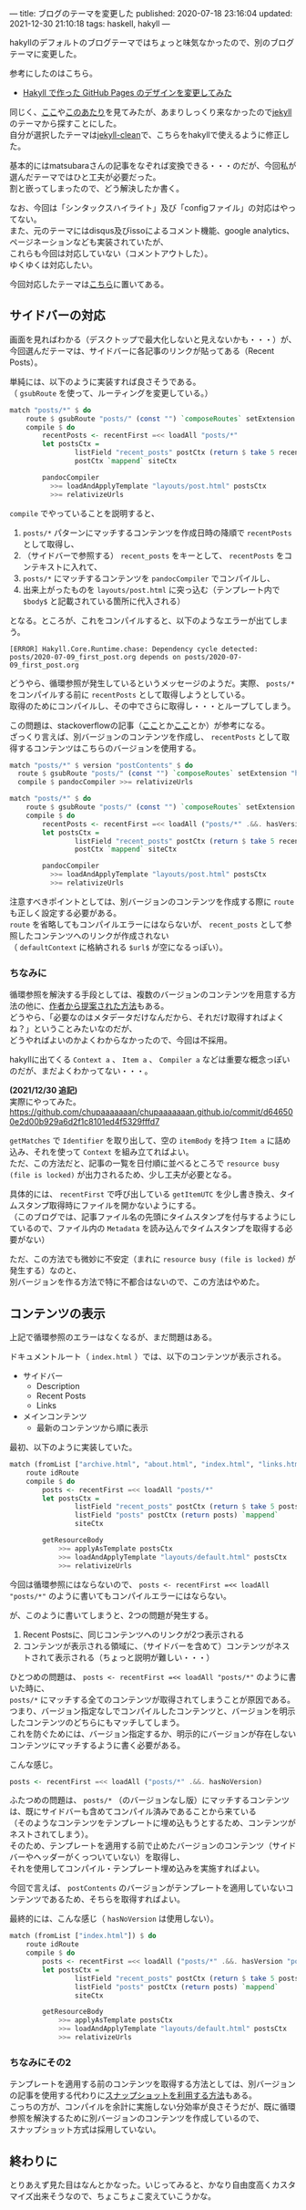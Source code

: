 ---
title: ブログのテーマを変更した
published: 2020-07-18 23:16:04
updated: 2021-12-30 21:10:18
tags: haskell, hakyll
---
#+OPTIONS: ^:{}
#+OPTIONS: \n:t

  hakyllのデフォルトのブログテーマではちょっと味気なかったので、別のブログテーマに変更した。

  参考にしたのはこちら。

  - [[https://matsubara0507.github.io/posts/2016-10-24-changed-design.html][Hakyll で作った GitHub Pages のデザインを変更してみた]]

  同じく、[[http://katychuang.com/hakyll-cssgarden/gallery/][ここ]]や[[https://jaspervdj.be/hakyll/examples.html][このあたり]]を見てみたが、あまりしっくり来なかったので[[http://jekyllthemes.org/][jekyll]]のテーマから探すことにした。
  自分が選択したテーマは[[http://jekyllthemes.org/themes/jekyll-clean/][jekyll-clean]]で、こちらをhakyllで使えるように修正した。

  基本的にはmatsubaraさんの記事をなぞれば変換できる・・・のだが、今回私が選んだテーマではひと工夫が必要だった。
  割と嵌ってしまったので、どう解決したか書く。

  なお、今回は「シンタックスハイライト」及び「configファイル」の対応はやってない。
  また、元のテーマにはdisqus及びissoによるコメント機能、google analytics、ページネーションなども実装されていたが、
  これらも今回は対応していない（コメントアウトした）。
  ゆくゆくは対応したい。

  今回対応したテーマは[[https://github.com/chupaaaaaaan/chupaaaaaaan.github.io][こちら]]に置いてある。

@@html:<!--more-->@@

** サイドバーの対応
   画面を見ればわかる（デスクトップで最大化しないと見えないかも・・・）が、今回選んだテーマは、サイドバーに各記事のリンクが貼ってある（Recent Posts）。

   単純には、以下のように実装すれば良さそうである。
   （ ~gsubRoute~ を使って、ルーティングを変更している。）

   #+BEGIN_SRC haskell
     match "posts/*" $ do
         route $ gsubRoute "posts/" (const "") `composeRoutes` setExtension "html"
         compile $ do
             recentPosts <- recentFirst =<< loadAll "posts/*"
             let postsCtx =
                     listField "recent_posts" postCtx (return $ take 5 recentPosts) `mappend`
                     postCtx `mappend` siteCtx

             pandocCompiler
               >>= loadAndApplyTemplate "layouts/post.html" postsCtx
               >>= relativizeUrls
   #+END_SRC

   ~compile~ でやっていることを説明すると、

   1. ~posts/*~ パターンにマッチするコンテンツを作成日時の降順で ~recentPosts~ として取得し、
   2. （サイドバーで参照する） ~recent_posts~ をキーとして、 ~recentPosts~ をコンテキストに入れて、
   3. ~posts/*~ にマッチするコンテンツを ~pandocCompiler~ でコンパイルし、
   4. 出来上がったものを ~layouts/post.html~ に突っ込む（テンプレート内で ~$body$~ と記載されている箇所に代入される）


   となる。ところが、これをコンパイルすると、以下のようなエラーが出てしまう。
   #+BEGIN_SRC 
   [ERROR] Hakyll.Core.Runtime.chase: Dependency cycle detected: posts/2020-07-09_first_post.org depends on posts/2020-07-09_first_post.org
   #+END_SRC

   どうやら、循環参照が発生しているというメッセージのようだ。実際、 ~posts/*~ をコンパイルする前に ~recentPosts~ として取得しようとしている。
   取得のためにコンパイルし、その中でさらに取得し・・・とループしてしまう。

   この問題は、stackoverflowの記事（[[https://stackoverflow.com/questions/35645525/hakyll-says-dependency-cycle-detected][ここ]]とか[[https://stackoverflow.com/questions/47067851/how-do-i-avoid-a-dependency-cycle-when-generating-a-list-of-recent-posts-on-post][ここ]]とか）が参考になる。
   ざっくり言えば、別バージョンのコンテンツを作成し、 ~recentPosts~ として取得するコンテンツはこちらのバージョンを使用する。

   #+BEGIN_SRC haskell
     match "posts/*" $ version "postContents" $ do
       route $ gsubRoute "posts/" (const "") `composeRoutes` setExtension "html"
       compile $ pandocCompiler >>= relativizeUrls

     match "posts/*" $ do
         route $ gsubRoute "posts/" (const "") `composeRoutes` setExtension "html"
         compile $ do
             recentPosts <- recentFirst =<< loadAll ("posts/*" .&&. hasVersion "postContents")
             let postsCtx =
                     listField "recent_posts" postCtx (return $ take 5 recentPosts) `mappend`
                     postCtx `mappend` siteCtx

             pandocCompiler
               >>= loadAndApplyTemplate "layouts/post.html" postsCtx
               >>= relativizeUrls
   #+END_SRC

   注意すべきポイントとしては、別バージョンのコンテンツを作成する際に ~route~ も正しく設定する必要がある。
   ~route~ を省略してもコンパイルエラーにはならないが、 ~recent_posts~ として参照したコンテンツへのリンクが作成されない
   （ ~defaultContext~ に格納される ~$url$~ が空になるっぽい）。

*** ちなみに
    循環参照を解決する手段としては、複数のバージョンのコンテンツを用意する方法の他に、[[https://groups.google.com/g/hakyll/c/F2j7iztwKEc/m/axLNmksqCAAJ?pli=1][作者から提案された方法]]もある。
    どうやら、「必要なのはメタデータだけなんだから、それだけ取得すればよくね？」ということみたいなのだが、
    どうやればよいのかよくわからなかったので、今回は不採用。

    hakyllに出てくる ~Context a~ 、 ~Item a~ 、 ~Compiler a~ などは重要な概念っぽいのだが、まだよくわかってない・・・。

    *(2021/12/30 追記)*
    実際にやってみた。
    https://github.com/chupaaaaaaan/chupaaaaaaan.github.io/commit/d646500e2d00b929a6d2f1c8101ed4f5329fffd7

    ~getMatches~ で ~Identifier~ を取り出して、空の ~itemBody~ を持つ ~Item a~ に詰め込み、それを使って ~Context~ を組み立てればよい。
    ただ、この方法だと、記事の一覧を日付順に並べるところで ~resource busy (file is locked)~ が出力されるため、少し工夫が必要となる。

    具体的には、 ~recentFirst~ で呼び出している ~getItemUTC~ を少し書き換え、タイムスタンプ取得時にファイルを開かないようにする。
    （このブログでは、記事ファイル名の先頭にタイムスタンプを付与するようにしているので、ファイル内の ~Metadata~ を読み込んでタイムスタンプを取得する必要がない）

    ただ、この方法でも微妙に不安定（まれに ~resource busy (file is locked)~ が発生する）なのと、
    別バージョンを作る方法で特に不都合はないので、この方法はやめた。
    

** コンテンツの表示
   上記で循環参照のエラーはなくなるが、まだ問題はある。

   ドキュメントルート（ ~index.html~ ）では、以下のコンテンツが表示される。

   - サイドバー
     - Description
     - Recent Posts
     - Links

   - メインコンテンツ
     - 最新のコンテンツから順に表示


   最初、以下のように実装していた。

   #+BEGIN_SRC haskell
     match (fromList ["archive.html", "about.html", "index.html", "links.html"]) $ do
         route idRoute
         compile $ do
             posts <- recentFirst =<< loadAll "posts/*"
             let postsCtx =
                     listField "recent_posts" postCtx (return $ take 5 posts) `mappend`
                     listField "posts" postCtx (return posts) `mappend`
                     siteCtx

             getResourceBody
                 >>= applyAsTemplate postsCtx
                 >>= loadAndApplyTemplate "layouts/default.html" postsCtx
                 >>= relativizeUrls
   #+END_SRC

   今回は循環参照にはならないので、 ~posts <- recentFirst =<< loadAll "posts/*"~ のように書いてもコンパイルエラーにはならない。

   が、このように書いてしまうと、2つの問題が発生する。

   1. Recent Postsに、同じコンテンツへのリンクが2つ表示される
   2. コンテンツが表示される領域に、（サイドバーを含めて）コンテンツがネストされて表示される（ちょっと説明が難しい・・・）


   ひとつめの問題は、 ~posts <- recentFirst =<< loadAll "posts/*"~ のように書いた時に、
   ~posts/*~ にマッチする全てのコンテンツが取得されてしまうことが原因である。
   つまり、バージョン指定なしでコンパイルしたコンテンツと、バージョンを明示したコンテンツのどちらにもマッチしてしまう。
   これを防ぐためには、バージョン指定するか、明示的にバージョンが存在しないコンテンツにマッチするように書く必要がある。

   こんな感じ。

   #+BEGIN_SRC haskell
   posts <- recentFirst =<< loadAll ("posts/*" .&&. hasNoVersion)
   #+END_SRC

   ふたつめの問題は、 ~posts/*~ （のバージョンなし版）にマッチするコンテンツは、既にサイドバーも含めてコンパイル済みであることから来ている
   （そのようなコンテンツをテンプレートに埋め込もうとするため、コンテンツがネストされてしまう）。
   そのため、テンプレートを適用する前で止めたバージョンのコンテンツ（サイドバーやヘッダーがくっついていない）を取得し、
   それを使用してコンパイル・テンプレート埋め込みを実施すればよい。

   今回で言えば、 ~postContents~ のバージョンがテンプレートを適用していないコンテンツであるため、そちらを取得すればよい。

   最終的には、こんな感じ（ ~hasNoVersion~ は使用しない）。

   #+BEGIN_SRC haskell
     match (fromList ["index.html"]) $ do
         route idRoute
         compile $ do
             posts <- recentFirst =<< loadAll ("posts/*" .&&. hasVersion "postContents")
             let postsCtx =
                     listField "recent_posts" postCtx (return $ take 5 posts) `mappend`
                     listField "posts" postCtx (return posts) `mappend`
                     siteCtx

             getResourceBody
                 >>= applyAsTemplate postsCtx
                 >>= loadAndApplyTemplate "layouts/default.html" postsCtx
                 >>= relativizeUrls
   #+END_SRC

*** ちなみにその2
    テンプレートを適用する前のコンテンツを取得する方法としては、別バージョンの記事を使用する代わりに[[https://jaspervdj.be/hakyll/tutorials/05-snapshots-feeds.html][スナップショットを利用する方法]]もある。
    こっちの方が、コンパイルを余計に実施しない分効率が良さそうだが、既に循環参照を解決するために別バージョンのコンテンツを作成しているので、
    スナップショット方式は採用していない。

** 終わりに
   とりあえず見た目はなんとかなった。いじってみると、かなり自由度高くカスタマイズ出来そうなので、ちょこちょこ変えていこうかな。
